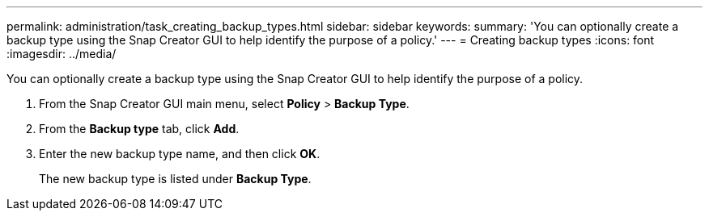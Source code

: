 ---
permalink: administration/task_creating_backup_types.html
sidebar: sidebar
keywords: 
summary: 'You can optionally create a backup type using the Snap Creator GUI to help identify the purpose of a policy.'
---
= Creating backup types
:icons: font
:imagesdir: ../media/

[.lead]
You can optionally create a backup type using the Snap Creator GUI to help identify the purpose of a policy.

. From the Snap Creator GUI main menu, select *Policy* > *Backup Type*.
. From the *Backup type* tab, click *Add*.
. Enter the new backup type name, and then click *OK*.
+
The new backup type is listed under *Backup Type*.
